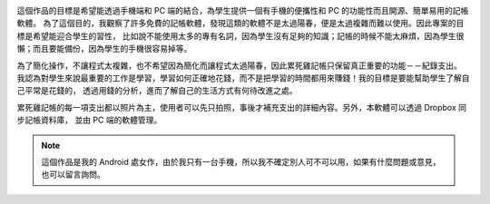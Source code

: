 
.. image:: https://raw.githubusercontent.com/marco79423/mysite-content/master/articles/%E7%B4%AF%E6%AD%BB%E9%9B%9E%E8%A8%98%E5%B8%B3/images/1.png
    :width: 200
    :alt: 1.png

這個作品的目標是希望能透過手機端和 PC 端的結合，為學生提供一個有手機的便攜性和 PC 的功能性而且開源、簡單易用的記帳軟體。
為了這個目的，我觀察了許多免費的記帳軟體，發現這類的軟體不是太過陽春，便是太過複雜而難以使用。因此專案的目標是希望能迎合學生的習性，
比如說不能使用太多的專有名詞，因為學生沒有足夠的知識；記帳的時候不能太麻煩，因為學生很懶；而且要能備份，因為學生的手機很容易掉等。

為了簡化操作，不讓程式太複雜，也不希望因為簡化而讓程式太過陽春，因此累死雞記帳只保留真正重要的功能－－紀錄支出。
我認為對學生來說最重要的工作是學習，學習如何正確地花錢，而不是把學習的時間都用來賺錢！我的目標是要能幫助學生了解自己平常是花錢的，
透過用錢的分析，進而了解自己的生活方式有何待改進之處。

累死雞記帳的每一項支出都以照片為主，使用者可以先只拍照，事後才補充支出的詳細內容。另外，本軟體可以透過 Dropbox 同步記帳資料庫，
並由 PC 端的軟體管理。

.. note::

    這個作品是我的 Android 處女作，由於我只有一台手機，所以我不確定別人可不可以用，如果有什麼問題或意見，
    也可以留言詢問。

